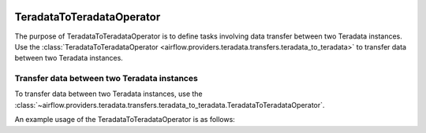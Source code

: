  .. Licensed to the Apache Software Foundation (ASF) under one
    or more contributor license agreements.  See the NOTICE file
    distributed with this work for additional information
    regarding copyright ownership.  The ASF licenses this file
    to you under the Apache License, Version 2.0 (the
    "License"); you may not use this file except in compliance
    with the License.  You may obtain a copy of the License at

 ..   http://www.apache.org/licenses/LICENSE-2.0

 .. Unless required by applicable law or agreed to in writing,
    software distributed under the License is distributed on an
    "AS IS" BASIS, WITHOUT WARRANTIES OR CONDITIONS OF ANY
    KIND, either express or implied.  See the License for the
    specific language governing permissions and limitations
    under the License.

.. _howto/operator:TeradataToTeradataOperator:

TeradataToTeradataOperator
==========================

The purpose of TeradataToTeradataOperator is to define tasks involving data transfer between two Teradata instances.
Use the :class:`TeradataToTeradataOperator <airflow.providers.teradata.transfers.teradata_to_teradata>`
to transfer data between two Teradata instances.

Transfer data between two Teradata instances
-----------------------------------------------

To transfer data between two Teradata instances, use the
:class:`~airflow.providers.teradata.transfers.teradata_to_teradata.TeradataToTeradataOperator`.

An example usage of the TeradataToTeradataOperator is as follows:

.. exampleinclude:: /../../tests/system/providers/teradata/example_teradata_to_teradata_transfer.py
    :language: python
    :start-after: [START teradata_to_teradata_transfer_operator_howto_guide]
    :end-before: [END teradata_to_teradata_transfer_operator_howto_guide]
